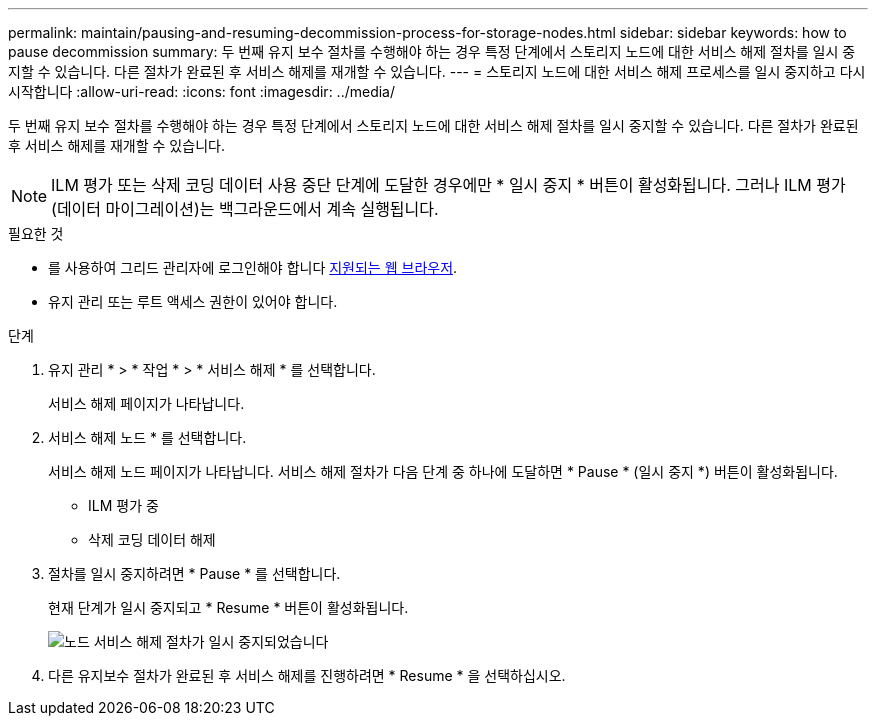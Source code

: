 ---
permalink: maintain/pausing-and-resuming-decommission-process-for-storage-nodes.html 
sidebar: sidebar 
keywords: how to pause decommission 
summary: 두 번째 유지 보수 절차를 수행해야 하는 경우 특정 단계에서 스토리지 노드에 대한 서비스 해제 절차를 일시 중지할 수 있습니다. 다른 절차가 완료된 후 서비스 해제를 재개할 수 있습니다. 
---
= 스토리지 노드에 대한 서비스 해제 프로세스를 일시 중지하고 다시 시작합니다
:allow-uri-read: 
:icons: font
:imagesdir: ../media/


[role="lead"]
두 번째 유지 보수 절차를 수행해야 하는 경우 특정 단계에서 스토리지 노드에 대한 서비스 해제 절차를 일시 중지할 수 있습니다. 다른 절차가 완료된 후 서비스 해제를 재개할 수 있습니다.


NOTE: ILM 평가 또는 삭제 코딩 데이터 사용 중단 단계에 도달한 경우에만 * 일시 중지 * 버튼이 활성화됩니다. 그러나 ILM 평가(데이터 마이그레이션)는 백그라운드에서 계속 실행됩니다.

.필요한 것
* 를 사용하여 그리드 관리자에 로그인해야 합니다 xref:../admin/web-browser-requirements.adoc[지원되는 웹 브라우저].
* 유지 관리 또는 루트 액세스 권한이 있어야 합니다.


.단계
. 유지 관리 * > * 작업 * > * 서비스 해제 * 를 선택합니다.
+
서비스 해제 페이지가 나타납니다.

. 서비스 해제 노드 * 를 선택합니다.
+
서비스 해제 노드 페이지가 나타납니다. 서비스 해제 절차가 다음 단계 중 하나에 도달하면 * Pause * (일시 중지 *) 버튼이 활성화됩니다.

+
** ILM 평가 중
** 삭제 코딩 데이터 해제


. 절차를 일시 중지하려면 * Pause * 를 선택합니다.
+
현재 단계가 일시 중지되고 * Resume * 버튼이 활성화됩니다.

+
image::../media/decommission_nodes_procedure_paused.png[노드 서비스 해제 절차가 일시 중지되었습니다]

. 다른 유지보수 절차가 완료된 후 서비스 해제를 진행하려면 * Resume * 을 선택하십시오.

